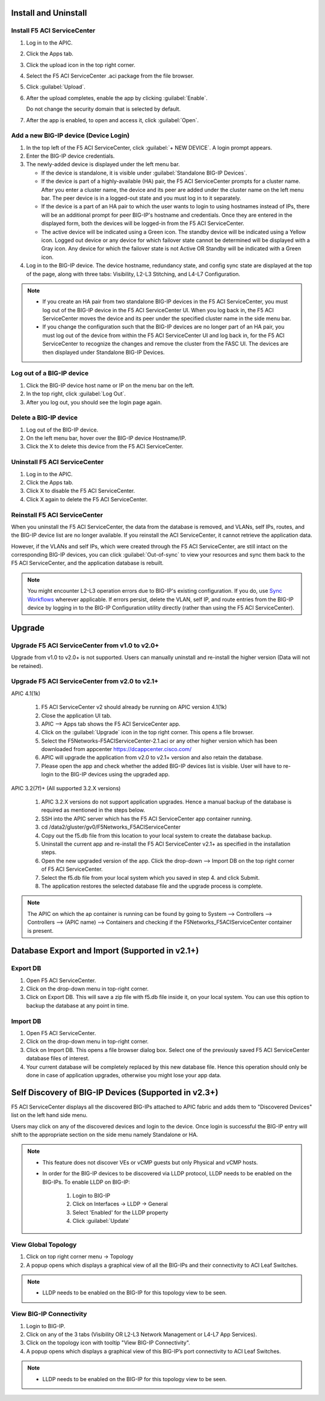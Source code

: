 Install and Uninstall
=====================

Install F5 ACI ServiceCenter 
----------------------------

1. Log in to the APIC.

2. Click the Apps tab.

3. Click the upload icon in the top right corner.

4. Select the F5 ACI ServiceCenter .aci package from the file browser.

5. Click :guilabel:`Upload`.

6. After the upload completes, enable the app by clicking :guilabel:`Enable`.
   
   Do not change the security domain that is selected by default.

7. After the app is enabled, to open and access it, click :guilabel:`Open`.


Add a new BIG-IP device (Device Login)
--------------------------------------

1. In the top left of the F5 ACI ServiceCenter, click :guilabel:`+ NEW DEVICE`. A login prompt appears.

2. Enter the BIG-IP device credentials.

3. The newly-added device is displayed under the left menu bar.

   - If the device is standalone, it is visible under :guilabel:`Standalone BIG-IP Devices`.

   - If the device is part of a highly-available (HA) pair, the F5 ACI ServiceCenter prompts for a cluster name. After you enter a cluster name, the device and its peer are added under the cluster name on the left menu bar. The peer device is in a logged-out state and you must log in to it separately.
   
   - If the device is a part of an HA pair to which the user wants to login to using hostnames instead of IPs, there will be an additional prompt for peer BIG-IP's hostname and credentials. Once they are entered in the displayed form, both the devices will be logged-in from the F5 ACI ServiceCenter. 
   
   - The active device will be indicated using a Green icon. The standby device will be indicated using a Yellow icon. Logged out device or any device for which failover state cannot be determined will be displayed with a Gray icon. Any device for which the failover state is not Active OR Standby will be indicated with a Green icon.

4. Log in to the BIG-IP device. The device hostname, redundancy state, and config sync state are displayed at the top of the page, along with three tabs: Visibility, L2-L3 Stitching, and L4-L7 Configuration.

.. note::
   
   - If you create an HA pair from two standalone BIG-IP devices in the F5 ACI ServiceCenter, you must log out of the BIG-IP device in the F5 ACI ServiceCenter UI. When you log back in, the F5 ACI ServiceCenter moves the device and its peer under the specified cluster name in the side menu bar.

   - If you change the configuration such that the BIG-IP devices are no longer part of an HA pair, you must log out of the device from within the F5 ACI ServiceCenter UI and log back in, for the F5 ACI ServiceCenter to recognize the changes and remove the cluster from the FASC UI. The devices are then displayed under Standalone BIG-IP Devices.


Log out of a BIG-IP device
--------------------------

1. Click the BIG-IP device host name or IP on the menu bar on the left.

2. In the top right, click :guilabel:`Log Out`.

3. After you log out, you should see the login page again.

Delete a BIG-IP device
----------------------

1. Log out of the BIG-IP device.

2. On the left menu bar, hover over the BIG-IP device Hostname/IP.

3. Click the X to delete this device from the F5 ACI ServiceCenter.

Uninstall F5 ACI ServiceCenter 
------------------------------

1. Log in to the APIC.

2. Click the Apps tab.

3. Click X to disable the F5 ACI ServiceCenter.

4. Click X again to delete the F5 ACI ServiceCenter.


Reinstall F5 ACI ServiceCenter
------------------------------

When you uninstall the F5 ACI ServiceCenter, the data from the database is removed, and VLANs, self IPs, routes, and the BIG-IP device list are no longer available. If you reinstall the ACI ServiceCenter, it cannot retrieve the application data.

However, if the VLANs and self IPs, which were created through the F5 ACI ServiceCenter, are still intact on the corresponding BIG-IP devices, you can click :guilabel:`Out-of-sync` to view your resources and sync them back to the F5 ACI ServiceCenter, and the application database is rebuilt.

.. note::
   You might encounter L2-L3 operation errors due to BIG-IP's existing configuration. If you do, use `Sync Workflows <https://clouddocs.f5networks.net/f5-aci-servicecenter/latest/l2-l3.html#sync-tasks>`_ wherever applicable. If errors persist, delete the VLAN, self IP, and route entries from the BIG-IP device by logging in to the BIG-IP Configuration utility directly (rather than using the F5 ACI ServiceCenter).
   
   
Upgrade
=======
Upgrade F5 ACI ServiceCenter from v1.0 to v2.0+
-----------------------------------------------
Upgrade from v1.0 to v2.0+ is not supported. Users can manually uninstall and re-install the higher version (Data will not be retained).

Upgrade F5 ACI ServiceCenter from v2.0 to v2.1+
-----------------------------------------------
APIC 4.1(1k) 

  1. F5 ACI ServiceCenter v2 should already be running on APIC version 4.1(1k)
  
  2. Close the application UI tab. 
  
  3. APIC --> Apps tab shows the F5 ACI ServiceCenter app. 
  
  4. Click on the :guilabel:`Upgrade` icon in the top right corner. This opens a file browser. 
  
  5. Select the F5Networks-F5ACIServiceCenter-2.1.aci or any other higher version which has been downloaded from appcenter https://dcappcenter.cisco.com/ 
  
  6. APIC will upgrade the application from v2.0 to v2.1+ version and also retain the database. 
  
  7. Please open the app and check whether the added BIG-IP devices list is visible. User will have to re-login to the BIG-IP devices using the upgraded app.
 

APIC 3.2(7f)+ (All supported 3.2.X versions)

  1. APIC 3.2.X versions do not support application upgrades. Hence a manual backup of the database is required as mentioned in the steps below.
  
  2. SSH into the APIC server which has the F5 ACI ServiceCenter app container running.
  
  3. cd /data2/gluster/gv0/F5Networks_F5ACIServiceCenter
  
  4. Copy out the f5.db file from this location to your local system to create the database backup.
  
  5. Uninstall the current app and re-install the F5 ACI ServiceCenter v2.1+ as specified in the installation steps.
  
  6. Open the new upgraded version of the app. Click the drop-down --> Import DB on the top right corner of F5 ACI ServiceCenter.
  
  7. Select the f5.db file from your local system which you saved in step 4. and click Submit.
  
  8. The application restores the selected database file and the upgrade process is complete.
  
.. note::
   The APIC on which the ap container is running can be found by going to System --> Controllers --> Controllers --> (APIC name) --> Containers and checking if the F5Networks_F5ACIServiceCenter container is present.
 
 
Database Export and Import (Supported in v2.1+)
===============================================

Export DB
---------

1. Open F5 ACI ServiceCenter.

2. Click on the drop-down menu in top-right corner.

3. Click on Export DB. This will save a zip file with f5.db file inside it, on your local system. You can use this option to backup the database at any point in time.


Import DB
---------

1. Open F5 ACI ServiceCenter.

2. Click on the drop-down menu in top-right corner.
 
3. Click on Import DB. This opens a file browser dialog box. Select one of the previously saved F5 ACI ServiceCenter database files of interest. 

4. Your current database will be completely replaced by this new database file. Hence this operation should only be done in case of application upgrades, otherwise you might lose your app data. 


Self Discovery of BIG-IP Devices (Supported in v2.3+)
=====================================================

F5 ACI ServiceCenter displays all the discovered BIG-IPs attached to APIC fabric and adds them to "Discovered Devices" list on the left hand side menu. 

Users may click on any of the discovered devices and login to the device. Once login is successful the BIG-IP entry will shift to the appropriate section on the side menu namely Standalone or HA.  

.. note:: 

    - This feature does not discover VEs or vCMP guests but only Physical and vCMP hosts. 

    - In order for the BIG-IP devices to be discovered via LLDP protocol, LLDP needs to be enabled on the BIG-IPs. To enable LLDP on BIG-IP:

          1. Login to BIG-IP

          2. Click on Interfaces → LLDP → General

          3. Select 'Enabled' for the LLDP property

          4. Click :guilabel:`Update`


View Global Topology
--------------------

1. Click on top right corner menu → Topology

2. A popup opens which displays a graphical view of all the BIG-IPs and their connectivity to ACI Leaf Switches.

.. note::

    - LLDP needs to be enabled on the BIG-IP for this topology view to be seen. 


View BIG-IP Connectivity
------------------------

1. Login to BIG-IP.

2. Click on any of the 3 tabs (Visibility OR L2-L3 Network Management or L4-L7 App Services).

3. Click on the topology icon with tooltip "View BIG-IP Connectivity".

4. A popup opens which displays a graphical view of this BIG-IP’s port connectivity to ACI Leaf Switches.

.. note::

   - LLDP needs to be enabled on the BIG-IP for this topology view to be seen. 




